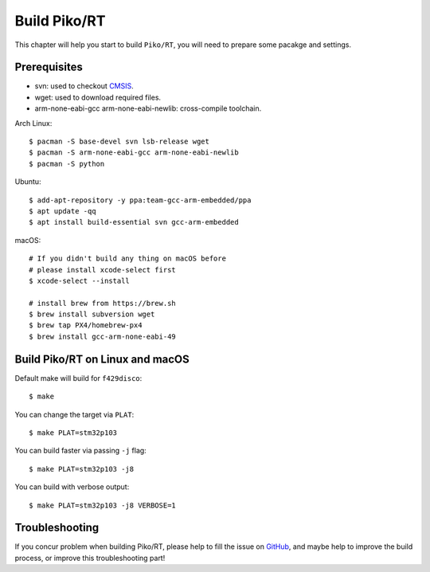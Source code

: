 .. _build:

Build Piko/RT
=============

This chapter will help you start to build ``Piko/RT``, you will need to prepare
some pacakge and settings.


Prerequisites
-------------

* svn: used to checkout `CMSIS <https://github.com/ARMmbed/mbed-os/cmsis>`_.
* wget: used to download required files.
* arm-none-eabi-gcc arm-none-eabi-newlib: cross-compile toolchain.

Arch Linux::

   $ pacman -S base-devel svn lsb-release wget
   $ pacman -S arm-none-eabi-gcc arm-none-eabi-newlib
   $ pacman -S python

Ubuntu::

   $ add-apt-repository -y ppa:team-gcc-arm-embedded/ppa
   $ apt update -qq
   $ apt install build-essential svn gcc-arm-embedded

macOS::

   # If you didn't build any thing on macOS before
   # please install xcode-select first
   $ xcode-select --install

   # install brew from https://brew.sh
   $ brew install subversion wget
   $ brew tap PX4/homebrew-px4
   $ brew install gcc-arm-none-eabi-49


Build Piko/RT on Linux and macOS
--------------------------------

Default make will build for ``f429disco``::

   $ make

You can change the target via ``PLAT``::

   $ make PLAT=stm32p103

You can build faster via passing ``-j`` flag::

   $ make PLAT=stm32p103 -j8

You can build with verbose output::

   $ make PLAT=stm32p103 -j8 VERBOSE=1


Troubleshooting
---------------

If you concur problem when building Piko/RT, please help to fill the issue
on `GitHub <https://github.com/piko-rt/pikoRT/issues>`_,
and maybe help to improve the build process, or improve this troubleshooting
part!
